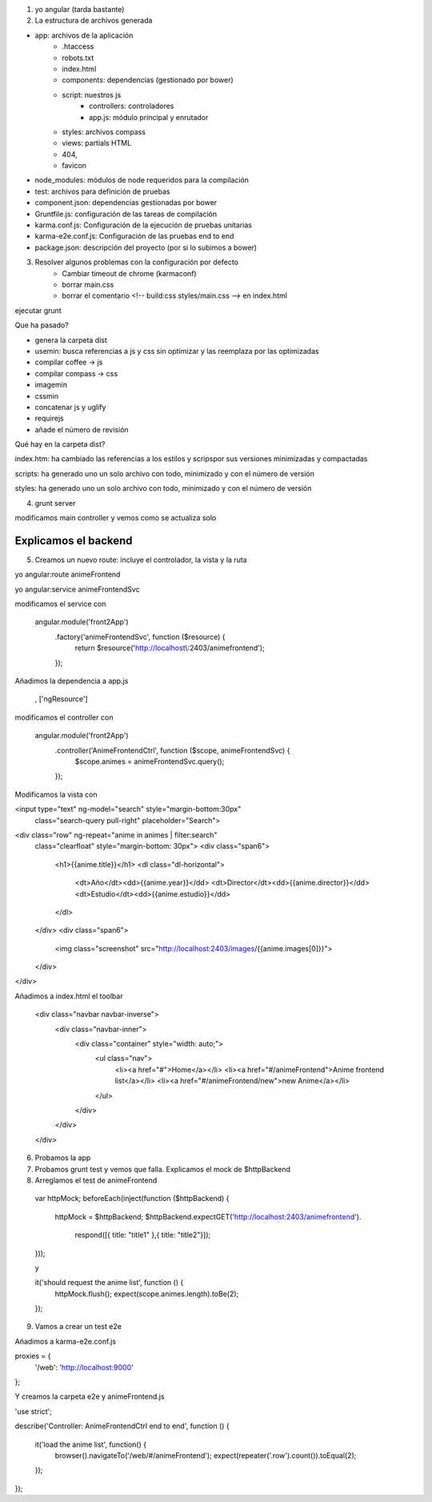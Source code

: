 





1. yo angular (tarda bastante)




2. La estructura de archivos generada



- app: archivos de la aplicación
	- .htaccess
	- robots.txt
	- index.html
	- components: dependencias (gestionado por bower)
	- script: nuestros js
		- controllers: controladores
		- app.js: módulo principal y enrutador
	- styles: archivos compass
	- views: partials HTML
	- 404, 
	- favicon






- node_modules: módulos de node requeridos para la compilación




- test: archivos para definición de pruebas




- component.json: dependencias gestionadas por bower




- Gruntfile.js: configuración de las tareas de compilación




- karma.conf.js: Configuración de la ejecución de pruebas unitarias




- karma-e2e.conf.js: Configuración de las pruebas end to end




- package.json: descripción del proyecto (por si lo subimos a bower)



3. Resolver algunos problemas con la configuración por defecto
	- Cambiar timeout de chrome (karmaconf) 
	- borrar main.css
	- borrar el comentario <!-- build:css styles/main.css --> en index.html




ejecutar grunt



Que ha pasado?



- genera la carpeta dist
- usemin: busca referencias a js y css sin optimizar y las reemplaza por las optimizadas
- compilar coffee -> js
- compilar compass -> css
- imagemin
- cssmin
- concatenar js y uglify
- requirejs
- añade el número de revisión




Qué hay en la carpeta dist?




index.htm: ha cambiado las referencias a los estilos y scripspor sus versiones minimizadas y compactadas




scripts: ha generado uno un solo archivo con todo, minimizado y con el número de versión




styles: ha generado uno un solo archivo con todo, minimizado y con el número de versión





4. grunt server


modificamos main controller y vemos como se actualiza solo



------------------
Explicamos el backend
------------------



5. Creamos un nuevo route: incluye el controlador, la vista y la ruta 

yo angular:route animeFrontend

yo angular:service animeFrontendSvc




modificamos el service con

	angular.module('front2App')
	  .factory('animeFrontendSvc', function ($resource) {
	    return $resource('http://localhost\\:2403/animefrontend');
	  });




Añadimos la dependencia a app.js

	, ['ngResource']




modificamos el controller con

	angular.module('front2App')
	  .controller('AnimeFrontendCtrl', function ($scope, animeFrontendSvc) {
	    $scope.animes = animeFrontendSvc.query();
	  });



Modificamos la vista con

<input type="text" ng-model="search" style="margin-bottom:30px"
	class="search-query pull-right" placeholder="Search">
<div class="row" ng-repeat="anime in animes | filter:search" 
	class="clearfloat" style="margin-bottom: 30px">
	<div class="span6">
		<h1>{{anime.title}}</h1>
		<dl class="dl-horizontal">
			<dt>Año</dt><dd>{{anime.year}}</dd>
			<dt>Director</dt><dd>{{anime.director}}</dd>
			<dt>Estudio</dt><dd>{{anime.estudio}}</dd>
		</dl>
	</div>
	<div class="span6">
		<img class="screenshot" src="http://localhost:2403/images/{{anime.images[0]}}">
	</div>
</div>



Añadimos a index.html el toolbar

    <div class="navbar navbar-inverse">
      <div class="navbar-inner">
        <div class="container" style="width: auto;">
            <ul class="nav">
              <li><a href="#">Home</a></li>
              <li><a href="#/animeFrontend">Anime frontend list</a></li>
              <li><a href="#/animeFrontend/new">new Anime</a></li>
            </ul>

        </div>
      </div>
    </div>



6. Probamos la app 



7. Probamos grunt test y vemos que falla. Explicamos el mock de $httpBackend



8. Arreglamos el test de animeFrontend

  var httpMock;
  beforeEach(inject(function ($httpBackend) {
    httpMock = $httpBackend;
    $httpBackend.expectGET('http://localhost:2403/animefrontend').
      respond([{ title: "title1" },{ title: "title2"}]);    
  }));

  y 

  it('should request the anime list', function () {
    httpMock.flush();
    expect(scope.animes.length).toBe(2);
  });



9. Vamos a crear un test e2e


Añadimos a karma-e2e.conf.js

proxies = {
	'/web': 'http://localhost:9000'
};


Y creamos la carpeta e2e y animeFrontend.js

'use strict';

describe('Controller: AnimeFrontendCtrl end to end', function () {

  it('load the anime list', function() {
    browser().navigateTo('/web/#/animeFrontend');
    expect(repeater('.row').count()).toEqual(2);
  });


});

